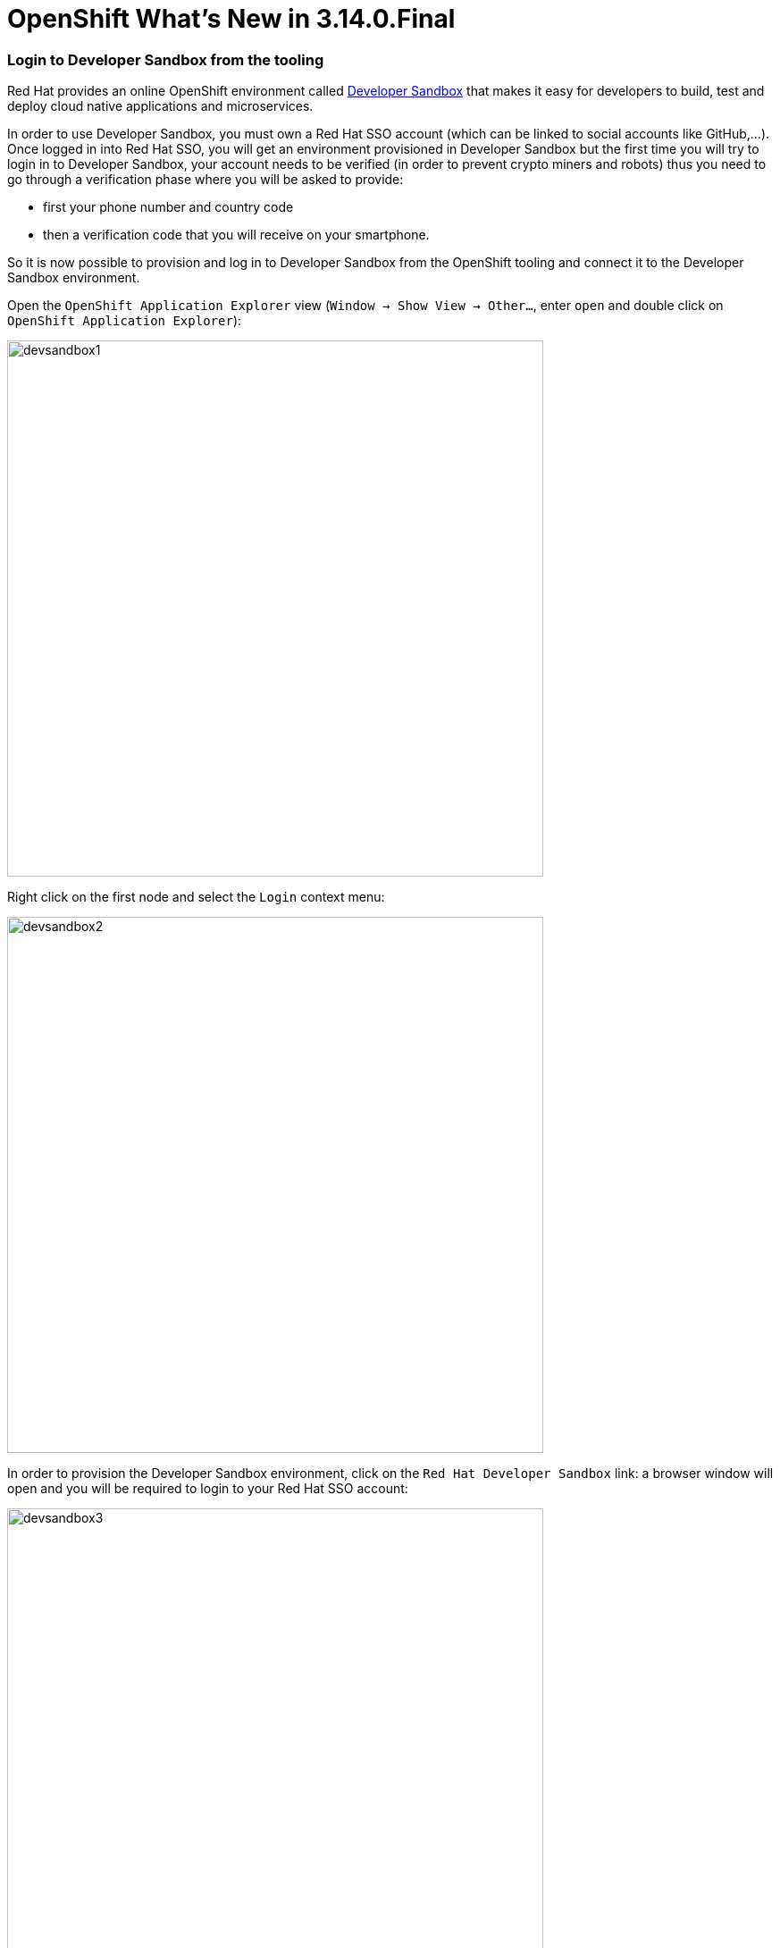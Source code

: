 = OpenShift What's New in 3.14.0.Final
:page-layout: whatsnew
:page-component_id: openshift
:page-component_version: 4.19.0.Final
:page-product_id: jbt_core
:page-product_version: 4.19.0.Final
:page-include-previous: true

=== Login to Developer Sandbox from the tooling

Red Hat provides an online OpenShift environment called 
https://red.ht/dev-sandbox[Developer Sandbox] that makes it easy for developers to build, test and deploy cloud
native applications and microservices.

In order to use Developer Sandbox, you must own a Red Hat SSO account (which can be linked to social accounts like
GitHub,...). Once logged in into Red Hat SSO, you will get an environment provisioned in Developer Sandbox but
the first time you will try to login in to Developer Sandbox, your account needs to be verified (in order to
prevent crypto miners and robots) thus you need to go through a verification phase where you will be asked to provide:

- first your phone number and country code
- then a verification code that you will receive on your smartphone.

So it is now possible to provision and log in to Developer Sandbox from the OpenShift tooling and connect it to the Developer Sandbox environment.

Open the `OpenShift Application Explorer` view (`Window -> Show View -> Other...`, enter `open` and double click on `OpenShift Application Explorer`):

image::./images/devsandbox1.png[width=600]

Right click on the first node and select the `Login` context menu:

image::./images/devsandbox2.png[width=600]

In order to provision the Developer Sandbox environment, click on the `Red Hat Developer Sandbox` link: a browser window will open and you will be required to login to your Red Hat SSO account:

image::./images/devsandbox3.png[width=600]

Login to your account (please note that if you don't have a Red Hat account, you can create a new one). Once
you're logged in, you should see the following window:

image::./images/devsandbox4.png[width=600]

Enter your contry code (+XX) and phone number and click the `Verify` button:

You will be required to provide the verification code that you should have received on your phone:

image::./images/devsandbox5.png[width=600]

Once your Developer Sandbox environment is provisioned; you will see the following window:

image::./images/devsandbox6.png[width=600]

Click on the Ǹext` button to log in to your Developer Sandbox environment:

image::./images/devsandbox7.png[width=600]

Click on the `DevSandbox` link and log in with the same credentials: you will see the following window:

image::./images/devsandbox8.png[width=600]

Click on the `Display Token` link and the click on the `Finish` button, you should be back to the Login wizard:

image::./images/devsandbox9.png[width=600]

Please note that the `URL` and `Token` fields have been updated. Click the `Finish` button, the `OpenShift Application Explorer` will be updated with the Developer
Sandbox URL and if you expand it, you will see 3 namespaces/projects available for you to start playing with:

image::./images/devsandbox10.png[width=600]

You're now ready to work against this environment for free !!!.
